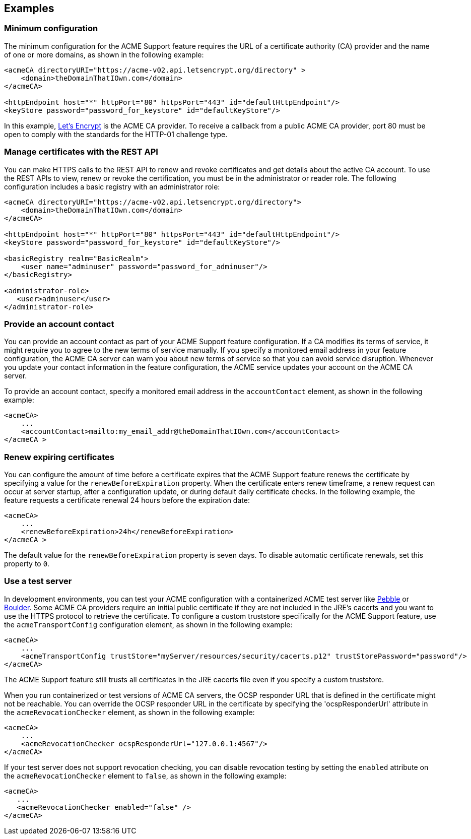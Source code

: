 == Examples

=== Minimum configuration

The minimum configuration for the ACME Support feature requires the URL of a certificate authority (CA) provider and the name of one or more domains, as shown in the following example:

[source,xml]
----
<acmeCA directoryURI="https://acme-v02.api.letsencrypt.org/directory" >
    <domain>theDomainThatIOwn.com</domain>
</acmeCA>

<httpEndpoint host="*" httpPort="80" httpsPort="443" id="defaultHttpEndpoint"/>
<keyStore password="password_for_keystore" id="defaultKeyStore"/>
----
In this example, https://letsencrypt.org/[Let's Encrypt] is the ACME CA provider. To receive a callback from a public ACME CA provider, port 80 must be open to comply with the standards for the HTTP-01 challenge type.

=== Manage certificates with the REST API

You can make HTTPS calls to the REST API to renew and revoke certificates and get details about the active CA account. To use the REST APIs to view, renew or revoke the certification, you must be in the administrator or reader role. The following configuration includes a basic registry with an administrator role:

[source,xml]
----
<acmeCA directoryURI="https://acme-v02.api.letsencrypt.org/directory">
    <domain>theDomainThatIOwn.com</domain>
</acmeCA>

<httpEndpoint host="*" httpPort="80" httpsPort="443" id="defaultHttpEndpoint"/>
<keyStore password="password_for_keystore" id="defaultKeyStore"/>

<basicRegistry realm="BasicRealm">
    <user name="adminuser" password="password_for_adminuser"/>
</basicRegistry>

<administrator-role>
   <user>adminuser</user>
</administrator-role>
----

=== Provide an account contact

You can provide an account contact as part of your ACME Support feature configuration. If a CA modifies its terms of service, it might require you to agree to the new terms of service manually. If you specify a monitored email address in your feature configuration, the ACME CA server can warn you about new terms of service so that you can avoid service disruption. Whenever you update your contact information in the feature configuration, the ACME service updates your account on the ACME CA server.

To provide an account contact, specify a monitored email address in the `accountContact` element, as shown in the following example:

[source,xml]
----
<acmeCA>
    ...
    <accountContact>mailto:my_email_addr@theDomainThatIOwn.com</accountContact>
</acmeCA >
----



=== Renew expiring certificates

You can configure the amount of time before a certificate expires that the ACME Support feature renews the certificate by specifying a value for the `renewBeforeExpiration` property. When the certificate enters renew timeframe, a renew request can occur at server startup, after a configuration update, or during default daily certificate checks. In the following example, the feature requests a certificate renewal 24 hours before the expiration date:

[source,xml]
----
<acmeCA>
    ...
    <renewBeforeExpiration>24h</renewBeforeExpiration>
</acmeCA >
----

The default value for the `renewBeforeExpiration` property is seven days. To disable automatic certificate renewals, set this property to `0`.

=== Use a test server

In development environments, you can test your ACME configuration with a containerized ACME test server like https://github.com/letsencrypt/pebble[Pebble] or https://github.com/letsencrypt/boulder[Boulder]. Some ACME CA providers require an initial public certificate if they are not included in the JRE's cacerts and you want to use the HTTPS protocol to retrieve the certificate. To configure a custom truststore specifically for the ACME Support feature, use the `acmeTransportConfig` configuration element, as shown in the following example:

[source,xml]
----
<acmeCA>
    ...
    <acmeTransportConfig trustStore="myServer/resources/security/cacerts.p12" trustStorePassword="password"/>
</acmeCA>
----

The ACME Support feature still trusts all certificates in the JRE cacerts file even if you specify a custom truststore.

When you run containerized or test versions of ACME CA servers, the OCSP responder URL that is defined in the certificate might not be reachable. You can override the OCSP responder URL in the certificate by specifying the 'ocspResponderUrl' attribute in the `acmeRevocationChecker` element, as shown in the following example:

[source,xml]
----
<acmeCA>
    ...
    <acmeRevocationChecker ocspResponderUrl="127.0.0.1:4567"/>
</acmeCA>
----

If your test server does not support revocation checking, you can disable revocation testing by setting the `enabled` attribute on the `acmeRevocationChecker` element to `false`, as shown in the following example:

[source,xml]
----
<acmeCA>
   ...
   <acmeRevocationChecker enabled="false" />
</acmeCA>
----
